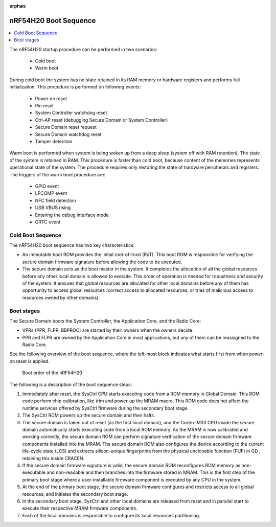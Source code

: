 :orphan:

.. _ug_nrf54h20_architecture_boot:

nRF54H20 Boot Sequence
######################

.. contents::
   :local:
   :depth: 2

The nRF54H20 startup procedure can be performed in two scenarios:

 * Cold boot
 * Warm boot

During cold boot the system has no state retained in its RAM memory or hardware registers and performs full initialization.
This procedure is performed on following events:

 * Power on reset
 * Pin reset
 * System Controller watchdog reset
 * Ctrl-AP reset (debugging Secure Domain or System Controller)
 * Secure Domain reset request
 * Secure Domain watchdog reset
 * Tamper detection

Warm boot is performed when system is being woken up from a deep sleep (system off with RAM retention).
The state of the system is retained in RAM.
This procedure is faster than cold boot, because content of the memories represents operational state of the system.
The procedure requires only restoring the state of hardware peripherals and registers.
The triggers of the warm boot procedure are:

  * GPIO event
  * LPCOMP event
  * NFC field detection
  * USB VBUS rising
  * Entering the debug interface mode
  * GRTC event

Cold Boot Sequence
******************

The nRF54H20 boot sequence has two key characteristics:

* An immutable boot ROM provides the initial root-of-trust (RoT).
  This boot ROM is responsible for verifying the secure domain firmware signature before allowing the code to be executed.
* The secure domain acts as the boot master in the system.
  It completes the allocation of all the global resources before any other local domain is allowed to execute.
  This order of operation is needed for robustness and security of the system.
  It ensures that global resources are allocated for other local domains before any of them has opportunity to access global resources (correct access to allocated resources, or tries of malicious access to resources owned by other domains).

Boot stages
***********

The Secure Domain boots the System Controller, the Application Core, and the Radio Core:

* VPRs (PPR, FLPR, BBPROC) are started by their owners when the owners decide.
* PPR and FLPR are owned by the Application Core in most applications, but any of them can be reassigned to the Radio Core.

See the following overview of the boot sequence, where the left-most block indicates what starts first from when power-on reset is applied.

.. figure:: images/nRF54H20_bootsequence.svg
   :alt: Boot sequence of the nRF54H20

   Boot order of the nRF54H20

The following is a description of the boot sequence steps:

1. Immediately after reset, the SysCtrl CPU starts executing code from a ROM memory in Global Domain.
   This ROM code perform chip calibration, like trim and power-up the MRAM macro.
   This ROM code does not affect the runtime services offered by SysCtrl firmware during the secondary boot stage.

#. The SysCtrl ROM powers up the secure domain and then halts.

#. The secure domain is taken out of reset (as the first local domain), and the Cortex-M33 CPU inside the secure domain automatically starts executing code from a local ROM memory.
   As the MRAM is now calibrated and working correctly, the secure domain ROM can perform signature verification of the secure domain firmware components installed into the MRAM.
   The secure domain ROM also configures the device according to the current life-cycle state (LCS) and extracts silicon-unique fingerprints from the physical unclonable function (PUF) in GD , retaining this inside CRACEN.

#. If the secure domain firmware signature is valid, the secure domain ROM reconfigures ROM memory as non-executable and non-readable and then branches into the firmware stored in MRAM.
   This is the first step of the primary boot stage where a user-installable firmware component is executed by any CPU in the system.

#. At the end of the primary boot stage, the secure domain firmware configures and restricts access to all global resources, and initiates the secondary boot stage.

#. In the secondary boot stage, SysCtrl and other local domains are released from reset and in parallel start to execute their respective MRAM firmware components.

#. Each of the local domains is responsible to configure its local resources partitioning.
